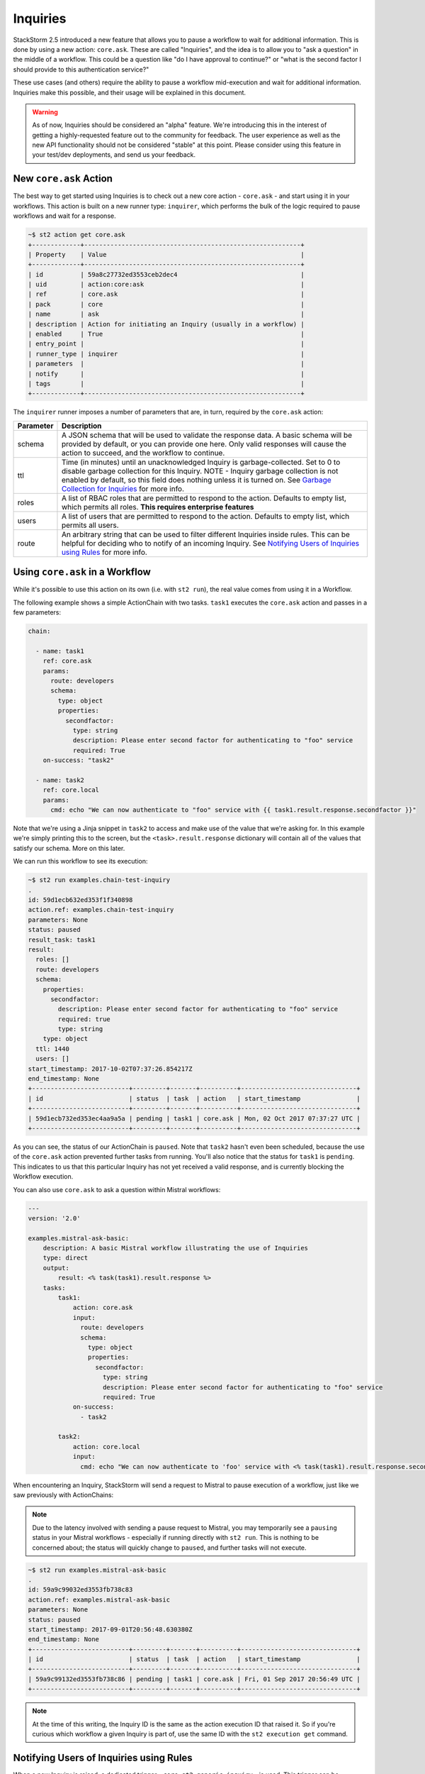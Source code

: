 Inquiries
===============================

StackStorm 2.5 introduced a new feature that allows you to pause a workflow
to wait for additional information. This is done by using a new action:
``core.ask``. These are called "Inquiries", and the idea is to allow you
to "ask a question" in the middle of a workflow. This could be a question like
"do I have approval to continue?" or "what is the second factor I should provide
to this authentication service?"

These use cases (and others) require the ability to pause a workflow mid-execution
and wait for additional information. Inquiries make this possible, and their usage will
be explained in this document. 

.. warning::

    As of now, Inquiries should be considered an "alpha" feature. We're introducing this
    in the interest of getting a highly-requested feature out to the community for feedback.
    The user experience as well as the new API functionality should not be considered "stable"
    at this point. Please consider using this feature in your test/dev deployments, and send us
    your feedback.

New ``core.ask`` Action
----------------------------------------

The best way to get started using Inquiries is to check out a new core action - ``core.ask`` - 
and start using it in your workflows. This action is built on a new runner type: ``inquirer``,
which performs the bulk of the logic required to pause workflows and wait for a response.

.. code-block:: bash

    ~$ st2 action get core.ask
    +-------------+----------------------------------------------------------+
    | Property    | Value                                                    |
    +-------------+----------------------------------------------------------+
    | id          | 59a8c27732ed3553ceb2dec4                                 |
    | uid         | action:core:ask                                          |
    | ref         | core.ask                                                 |
    | pack        | core                                                     |
    | name        | ask                                                      |
    | description | Action for initiating an Inquiry (usually in a workflow) |
    | enabled     | True                                                     |
    | entry_point |                                                          |
    | runner_type | inquirer                                                 |
    | parameters  |                                                          |
    | notify      |                                                          |
    | tags        |                                                          |
    +-------------+----------------------------------------------------------+

The ``inquirer`` runner imposes a number of parameters that are, in turn, required by the ``core.ask``
action:

+-------------+---------------------------------------------------------+
| Parameter   | Description                                             |
+=============+=========================================================+
| schema      | A JSON schema that will be used to validate             |
|             | the response data. A basic schema will be provided      |
|             | by default, or you can provide one here. Only valid     |
|             | responses will cause the action to succeed, and the     |
|             | workflow to continue.                                   |
+-------------+---------------------------------------------------------+
| ttl         | Time (in minutes) until an unacknowledged Inquiry is    |
|             | garbage-collected. Set to 0 to disable garbage          |
|             | collection for this Inquiry. NOTE - Inquiry garbage     |
|             | collection is not enabled by default, so this field     |
|             | does nothing unless it is turned on. See                |
|             | `Garbage Collection for Inquiries`_ for more info.      |
+-------------+---------------------------------------------------------+
| roles       | A list of RBAC roles that are permitted to respond to   |
|             | the action. Defaults to empty list, which permits all   |
|             | roles. **This requires enterprise features**            |
+-------------+---------------------------------------------------------+
| users       | A list of users that are permitted to respond to        |
|             | the action. Defaults to empty list, which permits all   |
|             | users.                                                  |
+-------------+---------------------------------------------------------+
| route       | An arbitrary string that can be used to filter          |
|             | different Inquiries inside rules. This can be helpful   |
|             | for deciding who to notify of an incoming Inquiry.      |
|             | See `Notifying Users of Inquiries using Rules`_ for     |
|             | more info.                                              |
+-------------+---------------------------------------------------------+

Using ``core.ask`` in a Workflow
----------------------------------------

While it's possible to use this action on its own (i.e. with ``st2 run``), the real value comes
from using it in a Workflow.

The following example shows a simple ActionChain with two tasks. ``task1`` executes the ``core.ask``
action and passes in a few parameters:

.. TODO - The code snippet below is provided because the Inquiry functionality is not merged yet.
   Please convert this to a literalinclude statement, referring to workflows in the examples
   directory of st2, once https://github.com/StackStorm/st2/pull/3653 is merged.

.. code-block:: yaml

    chain:

      - name: task1
        ref: core.ask
        params:
          route: developers
          schema:
            type: object
            properties:
              secondfactor:
                type: string
                description: Please enter second factor for authenticating to "foo" service
                required: True
        on-success: "task2"

      - name: task2
        ref: core.local
        params:
          cmd: echo "We can now authenticate to "foo" service with {{ task1.result.response.secondfactor }}"

Note that we're using a Jinja snippet in ``task2`` to access and make use of the value that we're asking for. In this example we're simply printing this to the screen, but the ``<task>.result.response`` dictionary will contain all of the values that satisfy our schema. More on this later.

We can run this workflow to see its execution:

.. code-block:: bash

    ~$ st2 run examples.chain-test-inquiry
    .
    id: 59d1ecb632ed353f1f340898
    action.ref: examples.chain-test-inquiry
    parameters: None
    status: paused
    result_task: task1
    result:
      roles: []
      route: developers
      schema:
        properties:
          secondfactor:
            description: Please enter second factor for authenticating to "foo" service
            required: true
            type: string
        type: object
      ttl: 1440
      users: []
    start_timestamp: 2017-10-02T07:37:26.854217Z
    end_timestamp: None
    +--------------------------+---------+-------+----------+-------------------------------+
    | id                       | status  | task  | action   | start_timestamp               |
    +--------------------------+---------+-------+----------+-------------------------------+
    | 59d1ecb732ed353ec4aa9a5a | pending | task1 | core.ask | Mon, 02 Oct 2017 07:37:27 UTC |
    +--------------------------+---------+-------+----------+-------------------------------+

As you can see, the status of our ActionChain is ``paused``. Note that ``task2`` hasn't even been
scheduled, because the use of the ``core.ask`` action prevented further tasks from running. You'll
also notice that the status for ``task1`` is ``pending``. This indicates to us that this particular
Inquiry has not yet received a valid response, and is currently blocking the Workflow execution.

You can also use ``core.ask`` to ask a question within Mistral workflows:

.. code-block:: yaml

    ---
    version: '2.0'

    examples.mistral-ask-basic:
        description: A basic Mistral workflow illustrating the use of Inquiries
        type: direct
        output:
            result: <% task(task1).result.response %>
        tasks:
            task1:
                action: core.ask
                input:
                  route: developers
                  schema:
                    type: object
                    properties:
                      secondfactor:
                        type: string
                        description: Please enter second factor for authenticating to "foo" service
                        required: True
                on-success:
                  - task2

            task2:
                action: core.local
                input:
                  cmd: echo "We can now authenticate to 'foo' service with <% task(task1).result.response.secondfactor %>"


When encountering an Inquiry, StackStorm will send a request to Mistral to pause execution of a workflow,
just like we saw previously with ActionChains:

.. note::

   Due to the latency involved with sending a pause request to Mistral, you may temporarily see a ``pausing``
   status in your Mistral workflows - especially if running directly with ``st2 run``. This is nothing to be
   concerned about; the status will quickly change to ``paused``, and further tasks will not execute.

.. code-block:: bash

    ~$ st2 run examples.mistral-ask-basic
    .
    id: 59a9c99032ed3553fb738c83
    action.ref: examples.mistral-ask-basic
    parameters: None
    status: paused
    start_timestamp: 2017-09-01T20:56:48.630380Z
    end_timestamp: None
    +--------------------------+---------+-------+----------+-------------------------------+
    | id                       | status  | task  | action   | start_timestamp               |
    +--------------------------+---------+-------+----------+-------------------------------+
    | 59a9c99132ed3553fb738c86 | pending | task1 | core.ask | Fri, 01 Sep 2017 20:56:49 UTC |
    +--------------------------+---------+-------+----------+-------------------------------+

.. note::

    At the time of this writing, the Inquiry ID is the same as the action execution ID that raised it. So if you're curious which workflow a given Inquiry is part of, use the same ID with the ``st2 execution get`` command.


Notifying Users of Inquiries using Rules
----------------------------------------

When a new Inquiry is raised, a dedicated trigger - ``core.st2.generic.inquiry`` - is used. This trigger can be consumed in Rules, and you can use an action or a workflow to provide notification to the relevant party. For instance, using Slack:

.. TODO - The code snippet below is provided because the Inquiry functionality is not merged yet.
   Please convert this to a literalinclude statement, referring to workflows in the examples
   directory of st2, once https://github.com/StackStorm/st2/pull/3653 is merged.

.. code-block:: yaml

    ---
    name: "notify_inquiry"
    pack: "examples"
    description: Notify relevant users of an Inquiry action
    enabled: false

    trigger:
      type: core.st2.generic.inquiry

    action:
      ref: slack.post_message
      parameters:
        channel: "#{{ trigger.route }}"
        message: 'Inquiry {{trigger.id}} is awaiting an approval action'


Note how this Rule uses the ``route`` field to determine to which Slack channel the notification should be sent. You could also use this in the Rule criteria as well, and set up different notification actions depending on the value of ``route``.

Responding to an Inquiry
----------------------------------------

In order to resume a Workflow that's been paused by an Inquiry, a response must be provided to that Inquiry, and the response must come in the form of JSON data that validates against the schema in use by that particular Inquiry instance.

In order to respond to an Inquiry, we need its ID. We would already have this if we wrote a Rule like shown in the previous section, but we could also use the ``st2 inquiry list`` command to view all outstanding inquiries:

.. code-block:: bash

    ~$ st2 inquiry list
    +--------------------------+-------+-------+------------+------+
    | id                       | roles | users | route      | ttl  |
    +--------------------------+-------+-------+------------+------+
    | 59d1ecb732ed353ec4aa9a5a |       |       | developers | 1440 |
    +--------------------------+-------+-------+------------+------+

Like most other resources in StackStorm, we can use the ``get`` subcommand to retrieve details about this Inquiry, using its ID provided in the previous output:

.. code-block:: bash

    ~$ st2 inquiry get 59d1ecb732ed353ec4aa9a5a
    +----------+--------------------------------------------------------------+
    | Property | Value                                                        |
    +----------+--------------------------------------------------------------+
    | id       | 59d1ecb732ed353ec4aa9a5a                                     |
    | roles    |                                                              |
    | users    |                                                              |
    | route    | developers                                                   |
    | ttl      | 1440                                                         |
    | schema   | {                                                            |
    |          |     "type": "object",                                        |
    |          |     "properties": {                                          |
    |          |         "secondfactor": {                                    |
    |          |             "required": true,                                |
    |          |             "type": "string",                                |
    |          |             "description": "Please enter second factor for   |
    |          | authenticating to "foo" service"                             |
    |          |         }                                                    |
    |          |     }                                                        |
    |          | }                                                            |
    +----------+--------------------------------------------------------------+

In this view, we see the schema in use requires a single key: ``secondfactor``, whose value must be a string.

.. note::

    You can omit the ``schema`` parameter when using ``core.ask``, and a basic schema will be used as default - only requiring a single boolean value to continue the workflow. In this example, we've provided our own schema that allows us to use the retrieved value in a later task of the workflow.
    This allows you to "inject" data into a workflow mid-execution, rather than rely solely on parameters.

Fortunately, the ``st2`` client makes it easy to provide a valid response; when you run the command ``st2 inquiry respond <inquiry id>``, it will step through each of these values, prompting you with the provided description. You simply respond to each prompt:

.. code-block:: bash

    ~$ st2 inquiry respond 59d1ecb732ed353ec4aa9a5a
    secondfactor: bar
    Please enter second factor for authenticating to "foo" service

     Response accepted. Successful response data to follow...
    +----------+---------------------------+
    | Property | Value                     |
    +----------+---------------------------+
    | id       | 59d1ecb732ed353ec4aa9a5a  |
    | response | {                         |
    |          |     "secondfactor": "bar" |
    |          | }                         |
    +----------+---------------------------+

It's very important that each property in the response schema has a proper description, as shown in the default example, as this is what prompts the user for required values when it's time to respond.

Since the ``st2`` client has a handle on the schema being used for an Inquiry, it can guide you to provide the right datatypes for each attribute, and won't continue until you do. For instance, if our schema required a ``boolean`` value, an integer would be rejected client-side:

.. code-block:: bash

    ~$ st2 inquiry respond 59ab26af32ed35752062d2dc
    continue (boolean): 123
    Does not look like boolean. Pick from [false, no, nope, nah, n, 1, 0, y, yes, true]
    Should we continue?

However, not every response can be done interactively. You may even want to script some or all of your Inquiry responses, and may be using tools like `jq` to craft your own JSON payload for a response and wish to simply provide this to the CLI. The ``-r`` flag can be used for this:

.. code-block:: bash

    ~$ st2 inquiry respond -r '{"secondfactor": "bar"}' 59d1ecb732ed353ec4aa9a5a

     Response accepted. Successful response data to follow...
    +----------+---------------------------+
    | Property | Value                     |
    +----------+---------------------------+
    | id       | 59d1ecb732ed353ec4aa9a5a  |
    | response | {                         |
    |          |     "secondfactor": "bar" |
    |          | }                         |
    +----------+---------------------------+

Note that this effectively bypasses any client-side validation, so it's quite possible to send a JSON payload that doesn't validate against the schema. However, the API is the ultimate authority on validating an Inquiry response, so in this case, you'll still get an error in return:

.. code-block:: bash

    ~$ st2 inquiry respond -r '{"secondfactor": 123}' 59d1ecb732ed353ec4aa9a5a
    ERROR: 400 Client Error: Bad Request
    MESSAGE: Response did not pass schema validation. for url: http://127.0.0.1:9101/exp/inquiries/59ab26af32ed35752062d2dc

Once an acceptable response is provided, the workflow resumes:

.. code-block:: bash

    ~$ st2 execution get 59d1ecb632ed353f1f340898
    id: 59d1ecb632ed353f1f340898
    action.ref: examples.chain-test-inquiry
    parameters: None
    status: succeeded (468s elapsed)
    result_task: task2
    result:
      failed: false
      return_code: 0
      stderr: ''
      stdout: We can now authenticate to foo service with bar
      succeeded: true
    start_timestamp: 2017-10-02T07:37:26.854217Z
    end_timestamp: 2017-10-02T07:45:14.123405Z
    +--------------------------+------------------------+-------+------------+-------------------------------+
    | id                       | status                 | task  | action     | start_timestamp               |
    +--------------------------+------------------------+-------+------------+-------------------------------+
    | 59d1ecb732ed353ec4aa9a5a | succeeded (0s elapsed) | task1 | core.ask   | Mon, 02 Oct 2017 07:37:27 UTC |
    | 59d1ee8932ed353ec4aa9a5d | succeeded (1s elapsed) | task2 | core.local | Mon, 02 Oct 2017 07:45:12 UTC |
    +--------------------------+------------------------+-------+------------+-------------------------------+

Note that the ``stdout`` for ``task2`` (and subsequently, this ActionChain) is "We can now authenticate to foo service with bar". If you recall, this was because we were using a Jinja snippet to print the value of ``secondfactor`` in our response. We just printed the phrase to the screen in this example, but you can just as easily use this to pass a value into another action in your workflow.

.. TODO - Update with chatops when the core PR is merged and an action and action-alias has been added to st2 pack

Securing Inquiries
----------------------------------------

At initial release, Inquiries work a little differently from other system resources with it comes to granting permissions to them via RBAC. The ``users`` and ``roles`` parameters for the ``core.ask`` action allows you to control who can respond to a specific inquiry, right in the workflow. With this granularity being offered in parameters, RBAC for Inquiries is a bit simpler, focusing broadly on who has access to Inquiries in general, leaving specific access control to the action parameters.

For example, rather than specifying a particular Inquiry when constructing a role, all Inquiry UIDs should be specified as ``inquiry:``. Whatever permissions are granted in the role are granted to all inquiries:

.. code-block:: yaml

    ---
    name: "inquiry_role_respond"
    description: "Role which grants inquiry powers"

    permission_grants:

    - resource_uid: "inquiry:"
      permission_types:
        - "inquiry_respond"

Inquiries also honor execution permissions for the workflow they were generated from. For instance, if user``iinherit`` has ``action_execute`` permissions on the workflow ``examples.mistral-ask-basic``, they don't need to be explicitly granted ``inquiry_respond`` permissions - this is done automatically.

The following is an example role that only grants permissions to execute a workflow that contains a ``core.ask`` action, but doesn't explicitly grant ``inquiry_respond`` permissions. However, any user that's been assigned to this role will still be permitted to respond.

.. code-block:: yaml

    ---
    name: "inquiry_role_inherit"
    description: "Role which only grants action powers - will inherit inquiry_respond"

    permission_grants:

    # Grant to run the workflow
    - resource_uid: "action:examples:mistral-ask-basic"
      permission_types:
        - "action_execute"
        - "action_view"

    # Grant to run the core.ask action
    - resource_uid: "action:core:ask"
      permission_types:
        - "action_execute"
        - "action_view"

    # Grant to list runners (allows us to test this with `st2 run`)
    - resource_uid: "runner_type:mistral-v2"
      permission_types:
        - "runner_type_list"


To lock down a specific Inquiry to a set of users or RBAC roles (the latter of which is only available with enterprise features), the ``users`` and ``roles`` parameters should be used. These offer additional restriction on a per-Inquiry basis, but they don't remove any restrictions imposed on the aforementioned RBAC settings, if any. These parameter-based restrictions are cumulative with any existing RBAC restrictions.

The ``users`` parameter is a list of users that are permitted to respond to this specific instance of an Inquiry. Similarly, ``roles`` controls which RBAC roles (assuming enterprise features) are allowed to respond to this specific Inquiry. The default value for both of these parameters is an empty list, which permits all. The following ActionChain invokes a ``core.local`` action, passing a list into the ``users`` parameter that specifies only ``st2responduser`` is able to respond:

.. code-block:: yaml

    chain:

      - name: task1
        ref: core.ask
        params:
          route: developers
          users:
           - st2responduser
          schema:
            type: object
            properties:
              secondfactor:
                type: string
                description: Please enter second factor for authenticating to "foo" service
                required: True
        on-success: "task2"

      - name: task2
        ref: core.local
        params:
          cmd: echo "We can now authenticate to "foo" service with {{ task1.result.response.secondfactor }}"

All other users attempting to respond will be rejected, even if they are granted ``inquiry_respond`` RBAC permissions.


Garbage Collection for Inquiries
----------------------------------------
As alluded to in :doc:`Purging Old Operational Data </troubleshooting/purging_old_data>`, the ``st2garbagecollector`` service is also responsible for cleaning up old Inquiries. This is done by comparing the ``ttl`` parameter of an Inquiry with its start time. The ``ttl`` field is the number of minutes since the start time the Inquiry will be allowed to receive responses, before it is cleaned up.

Unlike garbage collection for trigger-instances, or action executions, Inquiries are not deleted when they're "cleaned up". Rather, they're marked as "timed out". This allows workflows to make different decisions based on whether or not an Inquiry was responded to successfully, or if the TTL expired waiting for a response.

To configure garbage collection for Inquiries, you first need to enable this globally. Unlike trigger-instances and action executions, the configuration file only requires a single boolean parameter to enable Inquiry garbage colllection:

.. code-block:: bash

    [garbagecollector]

    # By default, this value is False
    purge_inquiries = True

Once done, each Inquiry has its own ``ttl`` configured via parameters. The default is 1440 - 24 hours. However, this can be easily overridden for a inquiry by specifying the ``ttl`` in a parameter for the ``core.ask`` action, like in the following Mistral workflow:

.. code-block:: yaml

    version: '2.0'

    examples.mistral-ask-basic:
        description: A basic Mistral workflow illustrating the use of Inquiries
        type: direct
        tasks:
            task1:
                action: core.ask
                input:
                  ttl: 60
                  route: developers
                on-success:
                  - task2

            task2:
                action: core.local
                input:
                  cmd: echo "Got to task2"


.. note::

    Even if Inquiry garbage collection is enabled globally in the st2 config, you can use a TTL value of 0 to
    disable garbage collection for a specific Inquiry.

Once this option has been enabled, and the ``st2garbagecollector`` service is started, it will begin periodically looking for Inquiries that have been in a ``pending`` state beyond their configured ``ttl``. If we didn't respond to the above inquiry within 60 minutes, then ``task`` would be marked "timeout", and the workflow would fail (since ``task2`` is listed under ``on-success``).
